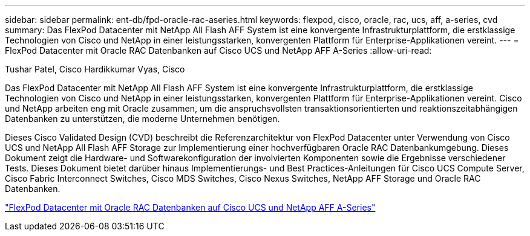 ---
sidebar: sidebar 
permalink: ent-db/fpd-oracle-rac-aseries.html 
keywords: flexpod, cisco, oracle, rac, ucs, aff, a-series, cvd 
summary: Das FlexPod Datacenter mit NetApp All Flash AFF System ist eine konvergente Infrastrukturplattform, die erstklassige Technologien von Cisco und NetApp in einer leistungsstarken, konvergenten Plattform für Enterprise-Applikationen vereint. 
---
= FlexPod Datacenter mit Oracle RAC Datenbanken auf Cisco UCS und NetApp AFF A-Series
:allow-uri-read: 


Tushar Patel, Cisco Hardikkumar Vyas, Cisco

Das FlexPod Datacenter mit NetApp All Flash AFF System ist eine konvergente Infrastrukturplattform, die erstklassige Technologien von Cisco und NetApp in einer leistungsstarken, konvergenten Plattform für Enterprise-Applikationen vereint. Cisco und NetApp arbeiten eng mit Oracle zusammen, um die anspruchsvollsten transaktionsorientierten und reaktionszeitabhängigen Datenbanken zu unterstützen, die moderne Unternehmen benötigen.

Dieses Cisco Validated Design (CVD) beschreibt die Referenzarchitektur von FlexPod Datacenter unter Verwendung von Cisco UCS und NetApp All Flash AFF Storage zur Implementierung einer hochverfügbaren Oracle RAC Datenbankumgebung. Dieses Dokument zeigt die Hardware- und Softwarekonfiguration der involvierten Komponenten sowie die Ergebnisse verschiedener Tests. Dieses Dokument bietet darüber hinaus Implementierungs- und Best Practices-Anleitungen für Cisco UCS Compute Server, Cisco Fabric Interconnect Switches, Cisco MDS Switches, Cisco Nexus Switches, NetApp AFF Storage und Oracle RAC Datenbanken.

link:https://www.cisco.com/c/en/us/td/docs/unified_computing/ucs/UCS_CVDs/flexpod_orc12cr2_affaseries.html["FlexPod Datacenter mit Oracle RAC Datenbanken auf Cisco UCS und NetApp AFF A-Series"^]
